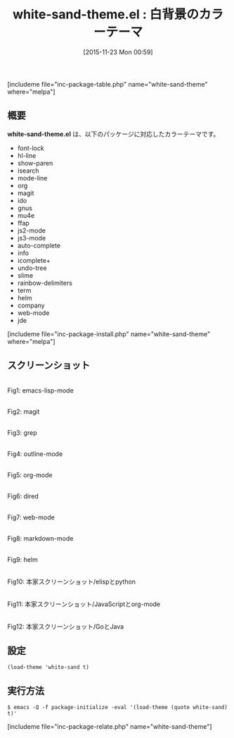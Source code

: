 #+BLOG: rubikitch
#+POSTID: 1263
#+BLOG: rubikitch
#+DATE: [2015-11-23 Mon 00:59]
#+PERMALINK: white-sand-theme
#+OPTIONS: toc:nil num:nil todo:nil pri:nil tags:nil ^:nil \n:t -:nil
#+ISPAGE: nil
#+DESCRIPTION:
# (progn (erase-buffer)(find-file-hook--org2blog/wp-mode))
#+BLOG: rubikitch
#+CATEGORY: ライト
#+EL_PKG_NAME: white-sand-theme
#+TAGS: 
#+EL_TITLE0: 白背景のカラーテーマ
#+EL_URL: 
#+begin: org2blog
#+TITLE: white-sand-theme.el : 白背景のカラーテーマ
[includeme file="inc-package-table.php" name="white-sand-theme" where="melpa"]

#+end:
** 概要
*white-sand-theme.el* は、以下のパッケージに対応したカラーテーマです。
- font-lock
- hl-line
- show-paren
- isearch
- mode-line
- org
- magit
- ido
- gnus
- mu4e
- ffap
- js2-mode
- js3-mode
- auto-complete
- info
- icomplete+
- undo-tree
- slime
- rainbow-delimiters
- term
- helm
- company
- web-mode
- jde

[includeme file="inc-package-install.php" name="white-sand-theme" where="melpa"]
** スクリーンショット
# (save-window-excursion (async-shell-command "emacs-test -eval '(load-theme (quote white-sand) t)'"))
# (progn (forward-line 1)(shell-command "screenshot-time.rb org_theme_template" t))
#+ATTR_HTML: :width 480
[[file:/r/sync/screenshots/20151123010248.png]]
Fig1: emacs-lisp-mode

#+ATTR_HTML: :width 480
[[file:/r/sync/screenshots/20151123010255.png]]
Fig2: magit

#+ATTR_HTML: :width 480
[[file:/r/sync/screenshots/20151123010259.png]]
Fig3: grep

#+ATTR_HTML: :width 480
[[file:/r/sync/screenshots/20151123010302.png]]
Fig4: outline-mode

#+ATTR_HTML: :width 480
[[file:/r/sync/screenshots/20151123010305.png]]
Fig5: org-mode

#+ATTR_HTML: :width 480
[[file:/r/sync/screenshots/20151123010308.png]]
Fig6: dired

#+ATTR_HTML: :width 480
[[file:/r/sync/screenshots/20151123010310.png]]
Fig7: web-mode

#+ATTR_HTML: :width 480
[[file:/r/sync/screenshots/20151123010313.png]]
Fig8: markdown-mode

#+ATTR_HTML: :width 480
[[file:/r/sync/screenshots/20151123010317.png]]
Fig9: helm

#+ATTR_HTML: :width 480
[[https://github.com/mswift42/white-sand-theme/raw/master/white-sand-elispandpython.png]]
Fig10: 本家スクリーンショット/elispとpython

#+ATTR_HTML: :width 480
[[https://github.com/mswift42/white-sand-theme/raw/master/white-sand-jsandorg.png]]
Fig11: 本家スクリーンショット/JavaScriptとorg-mode

#+ATTR_HTML: :width 480
[[https://github.com/mswift42/white-sand-theme/raw/master/white-sand-goandjava.png]]
Fig12: 本家スクリーンショット/GoとJava


** 設定
#+BEGIN_SRC fundamental
(load-theme 'white-sand t)
#+END_SRC

** 実行方法
#+BEGIN_EXAMPLE
$ emacs -Q -f package-initialize -eval '(load-theme (quote white-sand) t)'
#+END_EXAMPLE

# (progn (forward-line 1)(shell-command "screenshot-time.rb org_template" t))
[includeme file="inc-package-relate.php" name="white-sand-theme"]
